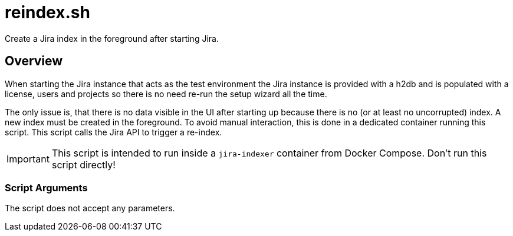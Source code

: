 = reindex.sh

// +-----------------------------------------------+
// |                                               |
// |    DO NOT EDIT HERE !!!!!                     |
// |                                               |
// |    File is auto-generated by pipline.         |
// |    Contents are based on bash script docs.    |
// |                                               |
// +-----------------------------------------------+


Create a Jira index in the foreground after starting Jira.

== Overview

When starting the Jira instance that acts as the test environment the Jira
instance is provided with a h2db and is populated with a license, users and projects so
there is no need  re-run the setup wizard all the time.

The only issue is, that there is no data visible  in the UI after starting up because
there is no (or at least no uncorrupted) index. A new index must be created in the foreground.
To avoid manual interaction, this is done in a dedicated container running this script. This
script calls the Jira API to trigger a re-index.

IMPORTANT: This script is intended to run inside a `jira-indexer` container from Docker
Compose. Don't run this script directly!

=== Script Arguments

The script does not accept any parameters.
